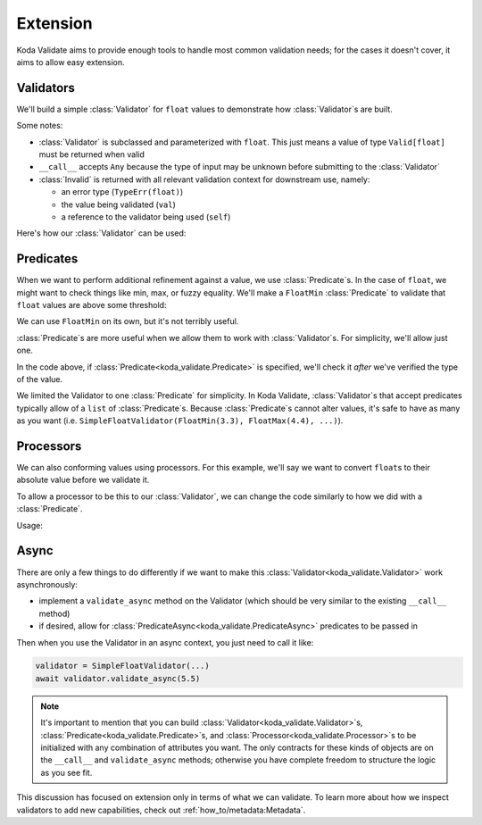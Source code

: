 Extension
=========
Koda Validate aims to provide enough tools to handle most common validation needs; for
the cases it doesn't cover, it aims to allow easy extension.

.. module:: koda_validate
    :noindex:

Validators
----------

We'll build a simple :class:`Validator` for ``float`` values to demonstrate how :class:`Validator`\s
are built.

.. testcode:: float1

    from typing import Any
    from koda_validate import ValidationResult, Invalid, Valid, Validator, TypeErr


    class SimpleFloatValidator(Validator[float]):
        # `__call__` allows a `SimpleFloatValidator` instance to be called like a function
        def __call__(self, val: Any) -> ValidationResult[float]:
            if isinstance(val, float):
                return Valid(val)
            else:
                return Invalid(TypeErr(float), val, self)

Some notes:

- :class:`Validator` is subclassed and parameterized with ``float``. This just means a value of type ``Valid[float]`` must be returned when valid
- ``__call__`` accepts ``Any`` because the type of input may be unknown before submitting to the :class:`Validator`
- :class:`Invalid` is returned with all relevant validation context for downstream use, namely:

  - an error type (``TypeErr(float)``)
  - the value being validated (``val``)
  - a reference to the validator being used (``self``)

Here's how our :class:`Validator` can be used:

.. doctest:: float1

    >>> float_validator = SimpleFloatValidator()
    >>> float_validator(5.5)
    Valid(val=5.5)
    >>> float_validator(5)
    Invalid(err_type=TypeErr(expected_type=<class 'float'>), value=5, ...)

Predicates
----------
When we want to perform additional refinement against a value, we use :class:`Predicate`\s. In
the case of ``float``, we might want to check things like min, max, or fuzzy equality.
We'll make a ``FloatMin`` :class:`Predicate` to validate that ``float`` values are above some
threshold:

.. testcode:: floatpred

    from dataclasses import dataclass
    from koda_validate import Predicate


    @dataclass
    class FloatMin(Predicate[float]):
        min: float

        def __call__(self, val: float) -> bool:
            return val >= self.min

We can use ``FloatMin`` on its own, but it's not terribly useful.

.. doctest:: floatpred

    >>> min_5 = FloatMin(5.0)
    >>> min_5(5.678)
    True
    >>> min_5(1.23)
    False

:class:`Predicate`\s are more useful when we allow them to work with :class:`Validator`\s. For simplicity,
we'll allow just one.

.. testcode:: floatpred


    from dataclasses import dataclass
    from typing import Any, Optional
    from koda_validate import Validator, Predicate, ValidationResult, PredicateErrs, Valid, Invalid


    class SimpleFloatValidator(Validator[float]):
        def __init__(self, predicate: Optional[Predicate[float]] = None) -> None:
            self.predicate = predicate

        def __call__(self, val: Any) -> ValidationResult[float]:
            if isinstance(val, float):
                if self.predicate(val):
                    return Valid(val)
                else:
                    return Invalid(PredicateErrs([self.predicate]), val, self)
            else:
                return Invalid(TypeErr(float), val, self)

In the code above, if :class:`Predicate<koda_validate.Predicate>` is specified, we'll check it *after* we've verified the type of the value.

.. doctest:: floatpred

    >>> validator = SimpleFloatValidator(FloatMin(2.5))
    >>> validator(3.14)
    Valid(val=3.14)
    >>> validator(1.1)
    Invalid(err_type=PredicateErrs(predicates=[FloatMin(min=2.5)]), value=1.1, ...)

We limited the Validator to one :class:`Predicate` for simplicity. In Koda Validate, :class:`Validator`\s
that accept predicates typically allow of a ``list`` of :class:`Predicate`\s. Because :class:`Predicate`\s
cannot alter values, it's safe to have as many as you want (i.e. ``SimpleFloatValidator(FloatMin(3.3), FloatMax(4.4), ...)``).


Processors
----------
We can also conforming values using processors. For this example, we'll say we want to
convert ``float``\s to their absolute value before we validate it.

.. testcode:: floatpred

    from koda_validate import Processor

    class FloatAbs(Processor[float]):
        def __call__(self, val: float) -> float:
            return abs(val)

To allow a processor to be this to our :class:`Validator`, we can change the code similarly to
how we did with a :class:`Predicate`.

.. testcode:: floatpred

    from typing import Optional, Any

    class SimpleFloatValidator(Validator[float]):
        def __init__(self,
                     predicate: Optional[Predicate[float]] = None,
                     preprocessor: Optional[Processor[float]] = None) -> None:
            self.predicate = predicate
            self.preprocessor = preprocessor

        def __call__(self, val: Any) -> ValidationResult[float]:
            if isinstance(val, float):
                if self.preprocessor:
                    val = self.preprocessor(val)

                if self.predicate(val):
                    return Valid(val)
                else:
                    return Invalid(PredicateErrs([self.predicate]), val, self)
            else:
                return Invalid(TypeErr(float), val, self)


Usage:

.. doctest:: floatpred

    >>> validator = SimpleFloatValidator(predicate=FloatMin(2.2), preprocessor=FloatAbs())
    >>> validator(-5.5)
    Valid(val=5.5)


Async
-----
There are only a few things to do differently if we want to make this :class:`Validator<koda_validate.Validator>` work
asynchronously:

- implement a ``validate_async`` method on the Validator (which should be very similar to the existing ``__call__`` method)
- if desired, allow for :class:`PredicateAsync<koda_validate.PredicateAsync>` predicates to be passed in

Then when you use the Validator in an async context, you just need to call it like:

.. code-block:: python

    validator = SimpleFloatValidator(...)
    await validator.validate_async(5.5)


.. note::
    It's important to mention that you can build :class:`Validator<koda_validate.Validator>`\s, :class:`Predicate<koda_validate.Predicate>`\s, and
    :class:`Processor<koda_validate.Processor>`\s to be initialized with any combination of attributes you want. The only
    contracts for these kinds of objects are on the ``__call__`` and ``validate_async``
    methods; otherwise you have complete freedom to structure the logic as you see fit.

This discussion has focused on extension only in terms of what we can validate. To learn
more about how we inspect validators to add new capabilities, check out :ref:`how_to/metadata:Metadata`.